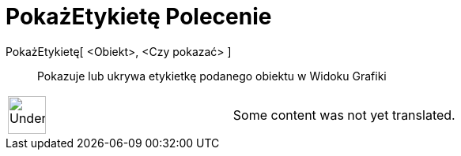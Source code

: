 = PokażEtykietę Polecenie
:page-en: commands/ShowLabel
ifdef::env-github[:imagesdir: /pl/modules/ROOT/assets/images]

PokażEtykietę[ <Obiekt>, <Czy pokazać> ]::
  Pokazuje lub ukrywa etykietkę podanego obiektu w Widoku Grafiki

[width="100%",cols="50%,50%",]
|===
a|
image:48px-UnderConstruction.png[UnderConstruction.png,width=48,height=48]

|Some content was not yet translated.
|===
